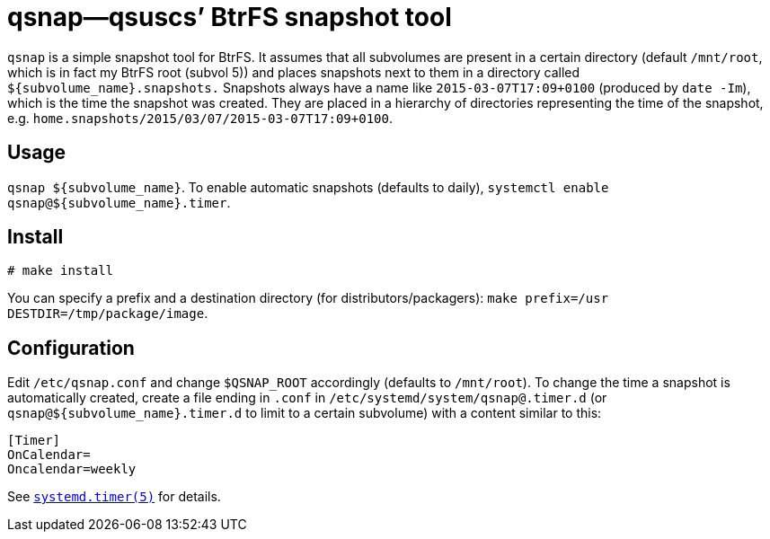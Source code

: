 = qsnap—qsuscs’ BtrFS snapshot tool

`qsnap` is a simple snapshot tool for BtrFS.  It assumes that all subvolumes are
present in a certain directory (default `/mnt/root`, which is in fact my BtrFS
root (subvol 5)) and places snapshots next to them in a directory called
`${subvolume_name}.snapshots.`  Snapshots always have a name like
`2015-03-07T17:09+0100` (produced by `date -Im`), which is the time the snapshot
was created.  They are placed in a hierarchy of directories representing the
time of the snapshot, e.g. `home.snapshots/2015/03/07/2015-03-07T17:09+0100`.

== Usage
`qsnap ${subvolume_name}`.  To enable automatic snapshots (defaults to daily),
`systemctl enable qsnap@${subvolume_name}.timer`.

== Install
----
# make install
----
You can specify a prefix and a destination directory (for
distributors/packagers): `make prefix=/usr DESTDIR=/tmp/package/image`.

== Configuration
Edit `/etc/qsnap.conf` and change `$QSNAP_ROOT` accordingly
(defaults to `/mnt/root`).
To change the time a snapshot is automatically created, create a file ending in
`.conf` in `/etc/systemd/system/qsnap@.timer.d` (or
`qsnap@${subvolume_name}.timer.d` to limit to a certain subvolume) with a
content similar to this:
[source,ini]
----
[Timer]
OnCalendar=
Oncalendar=weekly
----
See
link:http://www.freedesktop.org/software/systemd/man/systemd.timer.html[`systemd.timer(5)`]
for details.
